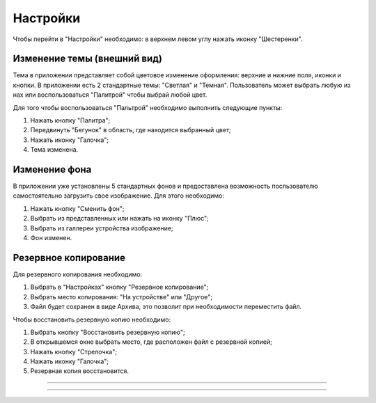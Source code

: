 Настройки
==========

Чтобы перейти в "Настройки" необходимо: в верхнем левом углу нажать иконку "Шестеренки".

Изменение темы (внешний вид)
------------------
Тема в приложении представляет собой цветовое изменение оформления: верхние и нижние поля, иконки и кнопки. В приложении есть 2 стандартные темы: "Светлая" и "Темная". Пользователь может выбрать любую из нах или воспользоваться "Палитрой" чтобы выбрай любой цвет.

Для того чтобы воспользоваться "Пальтрой" необходимо выполнить следующие пункты:

#. Нажать кнопку "Палитра";
#. Передвинуть "Бегунок" в область, где находится выбранный цвет;
#. Нажать иконку "Галочка";
#. Тема изменена.


Изменение фона
------------------

В приложении уже установлены 5 стандартных фонов и предоставлена возможность посльзователю самостоятельно загрузить свое изображение. Для этого необходимо:

#. Нажать кнопку "Сменить фон";
#. Выбрать из представленных или нажать на иконку "Плюс";
#. Выбрать из галлереи устройства изображение;
#. Фон изменен.

Резервное копирование
------------------

Для резервного копирования необходимо: 

#. Выбрать в "Настройках" кнопку "Резервное копирование";
#. Выбрать место копирования: "На устройстве" или "Другое";
#. Файл будет сохранен в виде Архива, это позволит при необходимости переместить файл. 

Чтобы восстановить резервную копию необходимо:

#. Выбрать кнопку "Восстановить резервную копию";
#. В открывшемся окне выбрать место, где расположен файл с резервной копией;
#. Нажать кнопку "Стрелочка";
#. Нажать иконку "Галочка";
#. Резервная копия восстановится.

________________________________________________

________________________________________________